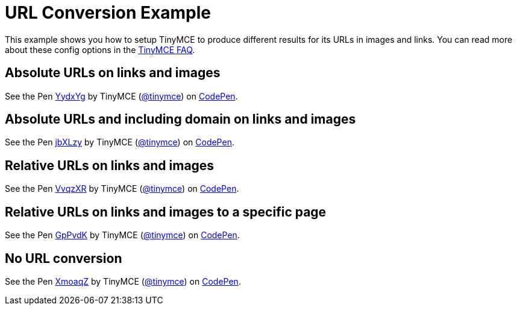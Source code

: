 :rootDir: ../
:partialsDir: {rootDir}partials/
= URL Conversion Example
:description: This example shows you how to setup TinyMCE to produce different results for URLs in images and links. You can read more about these config options in the FAQ.
:description_short: Examples of absolute, relative urls and urls with no conversion.
:keywords: example demo custom url conversion absolute relative url urls
:title_nav: URL Conversion

This example shows you how to setup TinyMCE to produce different results for its URLs in images and links. You can read more about these config options in the link:{rootDir}general-configuration-guide/get-support.html[TinyMCE FAQ].

[[absolute-urls-on-links-and-images]]
== Absolute URLs on links and images
anchor:absoluteurlsonlinksandimages[historical anchor]

++++
<p data-height="400" data-theme-id="0" data-slug-hash="YydxYg" data-default-tab="result" data-user="tinymce" class="codepen">
  See the Pen <a href="http://codepen.io/tinymce/pen/YydxYg/">YydxYg</a>
  by TinyMCE (<a href="http://codepen.io/tinymce">@tinymce</a>)
  on <a href="http://codepen.io">CodePen</a>.
</p>
<script async src="//assets.codepen.io/assets/embed/ei.js"></script>
++++

[[absolute-urls-and-including-domain-on-links-and-images]]
== Absolute URLs and including domain on links and images
anchor:absoluteurlsandincludingdomainonlinksandimages[historical anchor]

++++
<p data-height="400" data-theme-id="0" data-slug-hash="jbXLzy" data-default-tab="result" data-user="tinymce" class="codepen">
  See the Pen <a href="http://codepen.io/tinymce/pen/jbXLzy/">jbXLzy</a>
  by TinyMCE (<a href="http://codepen.io/tinymce">@tinymce</a>)
  on <a href="http://codepen.io">CodePen</a>.
</p>
<script async src="//assets.codepen.io/assets/embed/ei.js"></script>
++++

[[relative-urls-on-links-and-images]]
== Relative URLs on links and images
anchor:relativeurlsonlinksandimages[historical anchor]

++++
<p data-height="400" data-theme-id="0" data-slug-hash="VvqzXR" data-default-tab="result" data-user="tinymce" class="codepen">
  See the Pen <a href="http://codepen.io/tinymce/pen/VvqzXR/">VvqzXR</a>
  by TinyMCE (<a href="http://codepen.io/tinymce">@tinymce</a>)
  on <a href="http://codepen.io">CodePen</a>.
</p>
<script async src="//assets.codepen.io/assets/embed/ei.js"></script>
++++

[[relative-urls-on-links-and-images-to-a-specific-page]]
== Relative URLs on links and images to a specific page
anchor:relativeurlsonlinksandimagestoaspecificpage[historical anchor]

++++
<p data-height="400" data-theme-id="0" data-slug-hash="GpPvdK" data-default-tab="result" data-user="tinymce" class="codepen">
  See the Pen <a href="http://codepen.io/tinymce/pen/GpPvdK/">GpPvdK</a>
  by TinyMCE (<a href="http://codepen.io/tinymce">@tinymce</a>)
  on <a href="http://codepen.io">CodePen</a>.
</p>
<script async src="//assets.codepen.io/assets/embed/ei.js"></script>
++++

[[no-url-conversion]]
== No URL conversion
anchor:nourlconversion[historical anchor]

++++
<p data-height="400" data-theme-id="0" data-slug-hash="XmoaqZ" data-default-tab="result" data-user="tinymce" class="codepen">
  See the Pen <a href="http://codepen.io/tinymce/pen/XmoaqZ/">XmoaqZ</a>
  by TinyMCE (<a href="http://codepen.io/tinymce">@tinymce</a>)
  on <a href="http://codepen.io">CodePen</a>.
</p>
<script async src="//assets.codepen.io/assets/embed/ei.js"></script>
++++
